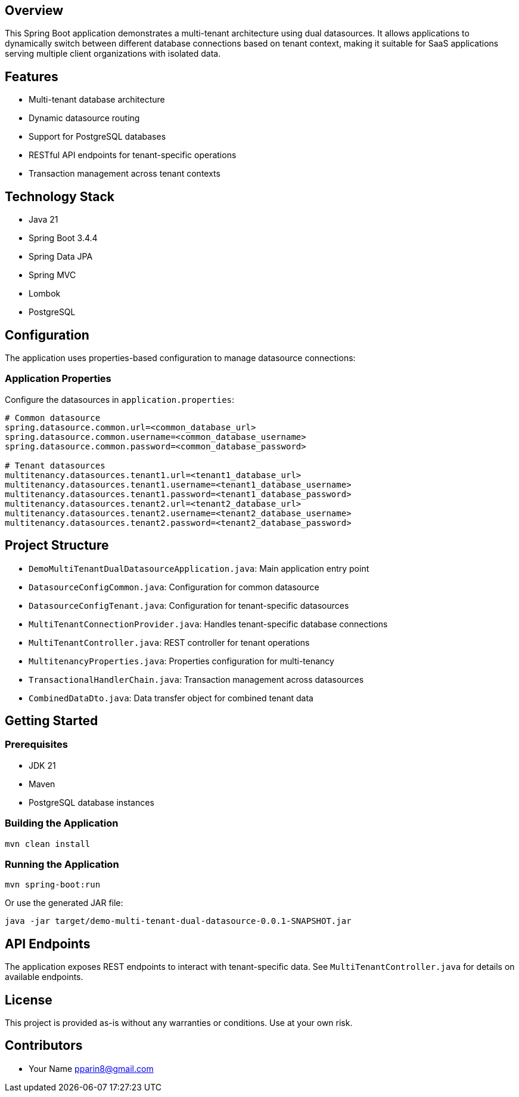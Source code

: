 == Overview

This Spring Boot application demonstrates a multi-tenant architecture using dual datasources. It allows applications to dynamically switch between different database connections based on tenant context, making it suitable for SaaS applications serving multiple client organizations with isolated data.

== Features

* Multi-tenant database architecture
* Dynamic datasource routing
* Support for PostgreSQL databases
* RESTful API endpoints for tenant-specific operations
* Transaction management across tenant contexts

== Technology Stack

* Java 21
* Spring Boot 3.4.4
* Spring Data JPA
* Spring MVC
* Lombok
* PostgreSQL

== Configuration

The application uses properties-based configuration to manage datasource connections:

=== Application Properties
Configure the datasources in `application.properties`:
```
# Common datasource
spring.datasource.common.url=<common_database_url>
spring.datasource.common.username=<common_database_username>
spring.datasource.common.password=<common_database_password>

# Tenant datasources
multitenancy.datasources.tenant1.url=<tenant1_database_url>
multitenancy.datasources.tenant1.username=<tenant1_database_username>
multitenancy.datasources.tenant1.password=<tenant1_database_password>
multitenancy.datasources.tenant2.url=<tenant2_database_url>
multitenancy.datasources.tenant2.username=<tenant2_database_username>
multitenancy.datasources.tenant2.password=<tenant2_database_password>
```

== Project Structure

* `DemoMultiTenantDualDatasourceApplication.java`: Main application entry point
* `DatasourceConfigCommon.java`: Configuration for common datasource
* `DatasourceConfigTenant.java`: Configuration for tenant-specific datasources
* `MultiTenantConnectionProvider.java`: Handles tenant-specific database connections
* `MultiTenantController.java`: REST controller for tenant operations
* `MultitenancyProperties.java`: Properties configuration for multi-tenancy
* `TransactionalHandlerChain.java`: Transaction management across datasources
* `CombinedDataDto.java`: Data transfer object for combined tenant data

== Getting Started

=== Prerequisites

* JDK 21
* Maven
* PostgreSQL database instances

=== Building the Application

```bash
mvn clean install
```

=== Running the Application

```bash
mvn spring-boot:run
```

Or use the generated JAR file:

```bash
java -jar target/demo-multi-tenant-dual-datasource-0.0.1-SNAPSHOT.jar
```

== API Endpoints

The application exposes REST endpoints to interact with tenant-specific data. See `MultiTenantController.java` for details on available endpoints.

== License

This project is provided as-is without any warranties or conditions. Use at your own risk.

== Contributors

* Your Name pparin8@gmail.com
